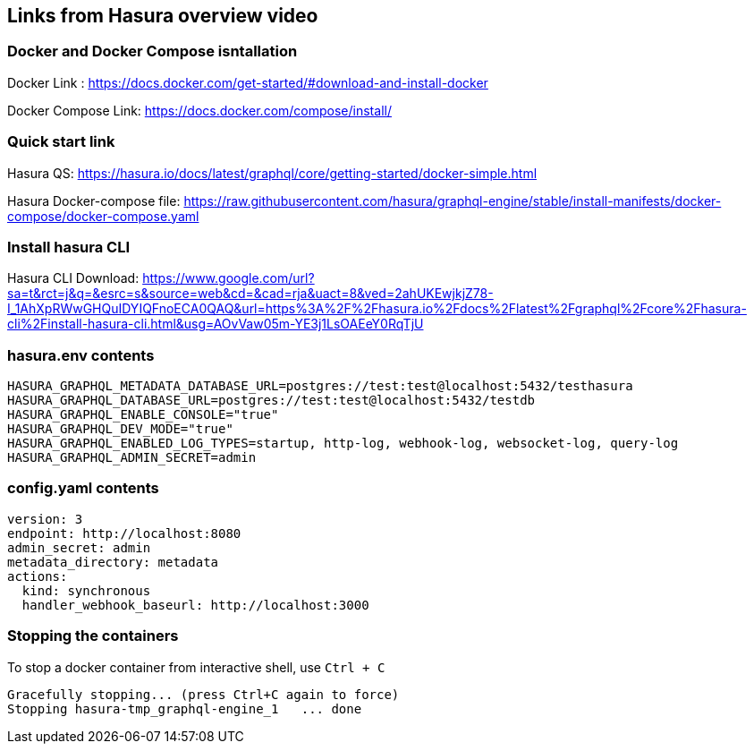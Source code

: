 == Links from Hasura overview video

=== Docker and Docker Compose isntallation

Docker Link : https://docs.docker.com/get-started/#download-and-install-docker

Docker Compose Link: https://docs.docker.com/compose/install/

=== Quick start link

Hasura QS: https://hasura.io/docs/latest/graphql/core/getting-started/docker-simple.html

Hasura Docker-compose file: https://raw.githubusercontent.com/hasura/graphql-engine/stable/install-manifests/docker-compose/docker-compose.yaml

=== Install hasura CLI

Hasura CLI Download: https://www.google.com/url?sa=t&rct=j&q=&esrc=s&source=web&cd=&cad=rja&uact=8&ved=2ahUKEwjkjZ78-I_1AhXpRWwGHQuIDYIQFnoECA0QAQ&url=https%3A%2F%2Fhasura.io%2Fdocs%2Flatest%2Fgraphql%2Fcore%2Fhasura-cli%2Finstall-hasura-cli.html&usg=AOvVaw05m-YE3j1LsOAEeY0RqTjU

=== hasura.env contents

[source,bash]
----
HASURA_GRAPHQL_METADATA_DATABASE_URL=postgres://test:test@localhost:5432/testhasura
HASURA_GRAPHQL_DATABASE_URL=postgres://test:test@localhost:5432/testdb
HASURA_GRAPHQL_ENABLE_CONSOLE="true"
HASURA_GRAPHQL_DEV_MODE="true"
HASURA_GRAPHQL_ENABLED_LOG_TYPES=startup, http-log, webhook-log, websocket-log, query-log
HASURA_GRAPHQL_ADMIN_SECRET=admin
----

=== config.yaml contents

[source,yaml]
----
version: 3
endpoint: http://localhost:8080
admin_secret: admin
metadata_directory: metadata
actions:
  kind: synchronous
  handler_webhook_baseurl: http://localhost:3000
----

=== Stopping the containers

To stop a docker container from interactive shell, use `Ctrl + C`

[source,sh]
----
Gracefully stopping... (press Ctrl+C again to force)
Stopping hasura-tmp_graphql-engine_1   ... done
----
